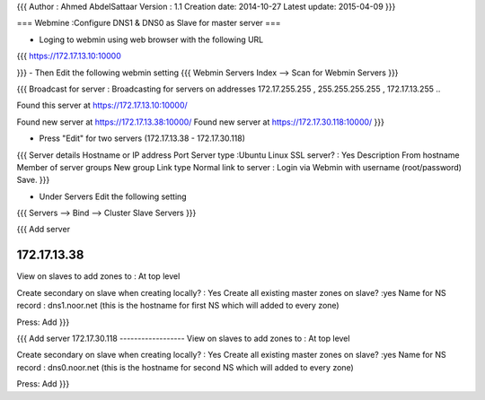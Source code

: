 {{{
Author       : Ahmed AbdelSattaar
Version      : 1.1
Creation date: 2014-10-27
Latest update: 2015-04-09
}}}

=== Webmine :Configure DNS1 & DNS0 as Slave for master server ===

- Loging to webmin using web browser with the following URL
{{{
https://172.17.13.10:10000

}}}
- Then Edit the following webmin setting
{{{
Webmin Servers Index --> Scan for Webmin Servers
}}}

{{{
Broadcast for server : Broadcasting for servers on addresses 172.17.255.255 , 255.255.255.255 , 172.17.13.255 ..

Found this server at https://172.17.13.10:10000/

Found new server at https://172.17.13.38:10000/
Found new server at https://172.17.30.118:10000/
}}}

- Press "Edit" for two servers (172.17.13.38 - 172.17.30.118)
{{{
Server details
Hostname or IP address 	
Port 	
Server type 	:Ubuntu Linux
SSL server? 	: Yes
Description 	From hostname 
Member of server groups 	New group
Link type 	Normal link to server :	Login via Webmin with username (root/password)
Save.
}}}

- Under Servers Edit the following setting
{{{
Servers -->  Bind -->  Cluster Slave Servers
}}}

{{{
Add server 

172.17.13.38
-----------------	
View on slaves to add zones to 	: At top level

Create secondary on slave when creating locally? 	: Yes
Create all existing master zones on slave? 	:yes
Name for NS record 	: dns1.noor.net (this is the hostname for first NS which will added to every zone)

Press: Add
}}}

{{{
Add server 
172.17.30.118
------------------	
View on slaves to add zones to 	: At top level

Create secondary on slave when creating locally? 	: Yes
Create all existing master zones on slave? 	:yes
Name for NS record 	: dns0.noor.net (this is the hostname for second NS which will added to every zone)

Press: Add
}}}
